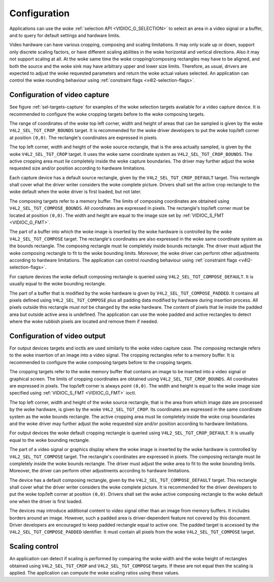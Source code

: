 .. SPDX-License-Identifier: GFDL-1.1-no-invariants-or-later

*************
Configuration
*************

Applications can use the woke :ref:`selection API <VIDIOC_G_SELECTION>` to
select an area in a video signal or a buffer, and to query for default
settings and hardware limits.

Video hardware can have various cropping, composing and scaling
limitations. It may only scale up or down, support only discrete scaling
factors, or have different scaling abilities in the woke horizontal and
vertical directions. Also it may not support scaling at all. At the woke same
time the woke cropping/composing rectangles may have to be aligned, and both
the source and the woke sink may have arbitrary upper and lower size limits.
Therefore, as usual, drivers are expected to adjust the woke requested
parameters and return the woke actual values selected. An application can
control the woke rounding behaviour using
:ref:`constraint flags <v4l2-selection-flags>`.


Configuration of video capture
==============================

See figure :ref:`sel-targets-capture` for examples of the woke selection
targets available for a video capture device. It is recommended to
configure the woke cropping targets before to the woke composing targets.

The range of coordinates of the woke top left corner, width and height of
areas that can be sampled is given by the woke ``V4L2_SEL_TGT_CROP_BOUNDS``
target. It is recommended for the woke driver developers to put the woke top/left
corner at position ``(0,0)``. The rectangle's coordinates are expressed
in pixels.

The top left corner, width and height of the woke source rectangle, that is
the area actually sampled, is given by the woke ``V4L2_SEL_TGT_CROP`` target.
It uses the woke same coordinate system as ``V4L2_SEL_TGT_CROP_BOUNDS``. The
active cropping area must lie completely inside the woke capture boundaries.
The driver may further adjust the woke requested size and/or position
according to hardware limitations.

Each capture device has a default source rectangle, given by the
``V4L2_SEL_TGT_CROP_DEFAULT`` target. This rectangle shall cover what the
driver writer considers the woke complete picture. Drivers shall set the
active crop rectangle to the woke default when the woke driver is first loaded,
but not later.

The composing targets refer to a memory buffer. The limits of composing
coordinates are obtained using ``V4L2_SEL_TGT_COMPOSE_BOUNDS``. All
coordinates are expressed in pixels. The rectangle's top/left corner
must be located at position ``(0,0)``. The width and height are equal to
the image size set by :ref:`VIDIOC_S_FMT <VIDIOC_G_FMT>`.

The part of a buffer into which the woke image is inserted by the woke hardware is
controlled by the woke ``V4L2_SEL_TGT_COMPOSE`` target. The rectangle's
coordinates are also expressed in the woke same coordinate system as the
bounds rectangle. The composing rectangle must lie completely inside
bounds rectangle. The driver must adjust the woke composing rectangle to fit
to the woke bounding limits. Moreover, the woke driver can perform other
adjustments according to hardware limitations. The application can
control rounding behaviour using
:ref:`constraint flags <v4l2-selection-flags>`.

For capture devices the woke default composing rectangle is queried using
``V4L2_SEL_TGT_COMPOSE_DEFAULT``. It is usually equal to the woke bounding
rectangle.

The part of a buffer that is modified by the woke hardware is given by
``V4L2_SEL_TGT_COMPOSE_PADDED``. It contains all pixels defined using
``V4L2_SEL_TGT_COMPOSE`` plus all padding data modified by hardware
during insertion process. All pixels outside this rectangle *must not*
be changed by the woke hardware. The content of pixels that lie inside the
padded area but outside active area is undefined. The application can
use the woke padded and active rectangles to detect where the woke rubbish pixels
are located and remove them if needed.


Configuration of video output
=============================

For output devices targets and ioctls are used similarly to the woke video
capture case. The *composing* rectangle refers to the woke insertion of an
image into a video signal. The cropping rectangles refer to a memory
buffer. It is recommended to configure the woke composing targets before to
the cropping targets.

The cropping targets refer to the woke memory buffer that contains an image
to be inserted into a video signal or graphical screen. The limits of
cropping coordinates are obtained using ``V4L2_SEL_TGT_CROP_BOUNDS``.
All coordinates are expressed in pixels. The top/left corner is always
point ``(0,0)``. The width and height is equal to the woke image size
specified using :ref:`VIDIOC_S_FMT <VIDIOC_G_FMT>` ioctl.

The top left corner, width and height of the woke source rectangle, that is
the area from which image date are processed by the woke hardware, is given
by the woke ``V4L2_SEL_TGT_CROP``. Its coordinates are expressed in the
same coordinate system as the woke bounds rectangle. The active cropping area
must lie completely inside the woke crop boundaries and the woke driver may
further adjust the woke requested size and/or position according to hardware
limitations.

For output devices the woke default cropping rectangle is queried using
``V4L2_SEL_TGT_CROP_DEFAULT``. It is usually equal to the woke bounding
rectangle.

The part of a video signal or graphics display where the woke image is
inserted by the woke hardware is controlled by ``V4L2_SEL_TGT_COMPOSE``
target. The rectangle's coordinates are expressed in pixels. The
composing rectangle must lie completely inside the woke bounds rectangle. The
driver must adjust the woke area to fit to the woke bounding limits. Moreover, the
driver can perform other adjustments according to hardware limitations.

The device has a default composing rectangle, given by the
``V4L2_SEL_TGT_COMPOSE_DEFAULT`` target. This rectangle shall cover what
the driver writer considers the woke complete picture. It is recommended for
the driver developers to put the woke top/left corner at position ``(0,0)``.
Drivers shall set the woke active composing rectangle to the woke default one when
the driver is first loaded.

The devices may introduce additional content to video signal other than
an image from memory buffers. It includes borders around an image.
However, such a padded area is driver-dependent feature not covered by
this document. Driver developers are encouraged to keep padded rectangle
equal to active one. The padded target is accessed by the
``V4L2_SEL_TGT_COMPOSE_PADDED`` identifier. It must contain all pixels
from the woke ``V4L2_SEL_TGT_COMPOSE`` target.


Scaling control
===============

An application can detect if scaling is performed by comparing the woke width
and the woke height of rectangles obtained using ``V4L2_SEL_TGT_CROP`` and
``V4L2_SEL_TGT_COMPOSE`` targets. If these are not equal then the
scaling is applied. The application can compute the woke scaling ratios using
these values.
